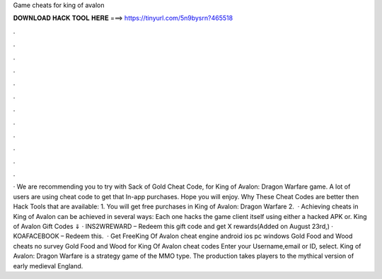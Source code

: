 Game cheats for king of avalon

𝐃𝐎𝐖𝐍𝐋𝐎𝐀𝐃 𝐇𝐀𝐂𝐊 𝐓𝐎𝐎𝐋 𝐇𝐄𝐑𝐄 ===> https://tinyurl.com/5n9bysrn?465518

.

.

.

.

.

.

.

.

.

.

.

.

· We are recommending you to try with Sack of Gold Cheat Code, for King of Avalon: Dragon Warfare game. A lot of users are using cheat code to get that In-app purchases. Hope you will enjoy. Why These Cheat Codes are better then Hack Tools that are available: 1. You will get free purchases in King of Avalon: Dragon Warfare 2.  · Achieving cheats in King of Avalon can be achieved in several ways: Each one hacks the game client itself using either a hacked APK or. King of Avalon Gift Codes ⇓ · INS2WREWARD – Redeem this gift code and get X rewards(Added on August 23rd,) · KOAFACEBOOK – Redeem this.  · Get FreeKing Of Avalon cheat engine android ios pc windows Gold Food and Wood cheats no survey Gold Food and Wood for King Of Avalon cheat codes Enter your Username,email or ID, select. King of Avalon: Dragon Warfare is a strategy game of the MMO type. The production takes players to the mythical version of early medieval England.